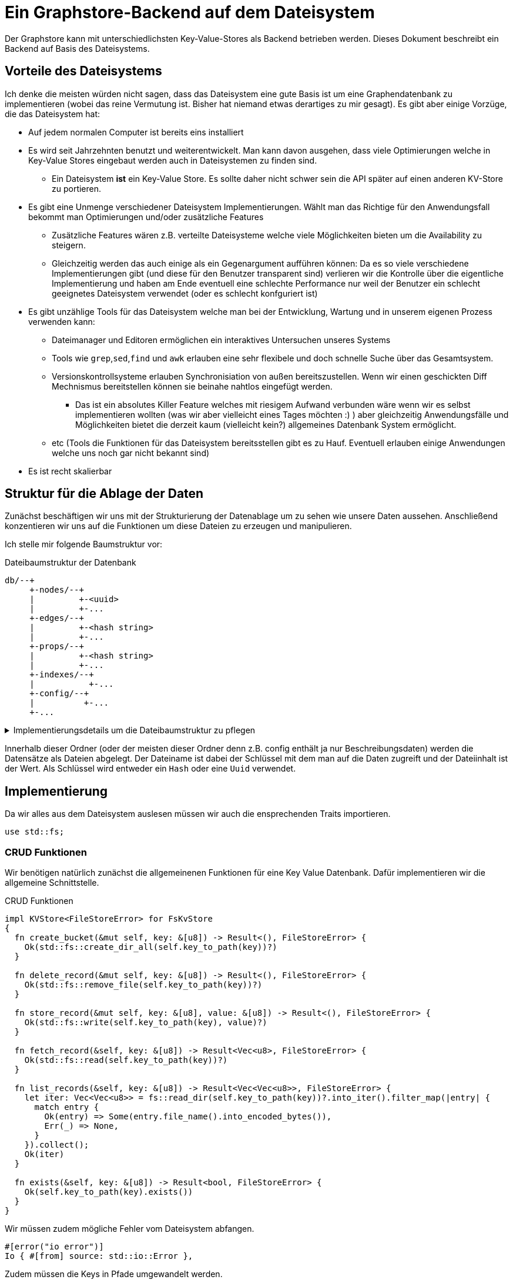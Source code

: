 = Ein Graphstore-Backend auf dem Dateisystem

Der Graphstore kann mit unterschiedlichsten Key-Value-Stores als Backend
betrieben werden. Dieses Dokument beschreibt ein Backend auf Basis des
Dateisystems.

== Vorteile des Dateisystems
Ich denke die meisten würden nicht sagen, dass das Dateisystem eine gute
Basis ist um eine Graphendatenbank zu implementieren (wobei das reine
Vermutung ist. Bisher hat niemand etwas derartiges zu mir gesagt). Es
gibt aber einige Vorzüge, die das Dateisystem hat:

* Auf jedem normalen Computer ist bereits eins installiert
* Es wird seit Jahrzehnten benutzt und weiterentwickelt. Man kann davon
  ausgehen, dass viele Optimierungen welche in Key-Value Stores
  eingebaut werden auch in Dateisystemen zu finden sind.
** Ein Dateisystem *ist* ein Key-Value Store. Es sollte daher nicht
   schwer sein die API später auf einen anderen KV-Store zu portieren.
* Es gibt eine Unmenge verschiedener Dateisystem Implementierungen.
  Wählt man das Richtige für den Anwendungsfall bekommt man
  Optimierungen und/oder zusätzliche Features
** Zusätzliche Features wären z.B. verteilte Dateisysteme welche viele
   Möglichkeiten bieten um die Availability zu steigern.
** Gleichzeitig werden das auch einige als ein Gegenargument aufführen
   können: Da es so viele verschiedene Implementierungen gibt (und diese
   für den Benutzer transparent sind) verlieren wir die Kontrolle über
   die eigentliche Implementierung und haben am Ende eventuell eine
   schlechte Performance nur weil der Benutzer ein schlecht geeignetes
   Dateisystem verwendet (oder es schlecht konfguriert ist)
* Es gibt unzählige Tools für das Dateisystem welche man bei der
  Entwicklung, Wartung und in unserem eigenen Prozess verwenden kann:
** Dateimanager und Editoren ermöglichen ein interaktives Untersuchen
   unseres Systems
** Tools wie `grep`,`sed`,`find` und `awk` erlauben eine sehr flexibele
   und doch schnelle Suche über das Gesamtsystem.
** Versionskontrollsysteme erlauben Synchronisiation von außen
   bereitszustellen. Wenn wir einen geschickten Diff Mechnismus
   bereitstellen können sie beinahe nahtlos eingefügt werden.
*** Das ist ein absolutes Killer Feature welches mit riesigem Aufwand
    verbunden wäre wenn wir es selbst implementieren wollten (was
    wir aber vielleicht eines Tages möchten :) ) aber gleichzeitig
    Anwendungsfälle und Möglichkeiten bietet die derzeit kaum
    (vielleicht kein?) allgemeines Datenbank System ermöglicht.
** etc (Tools die Funktionen für das Dateisystem bereitsstellen gibt es
   zu Hauf. Eventuell erlauben einige Anwendungen welche uns noch gar
   nicht bekannt sind)
* Es ist recht skalierbar

== Struktur für die Ablage der Daten
Zunächst beschäftigen wir uns mit der Strukturierung der Datenablage um zu sehen wie unsere Daten aussehen. Anschließend konzentieren wir uns auf die Funktionen um diese Dateien zu erzeugen und manipulieren.

Ich stelle mir folgende Baumstruktur vor:

[source]
.Dateibaumstruktur der Datenbank
----

db/--+
     +-nodes/--+
     |         +-<uuid>
     |         +-...
     +-edges/--+
     |         +-<hash string>
     |         +-...
     +-props/--+
     |         +-<hash string>
     |         +-...
     +-indexes/--+
     |           +-...
     +-config/--+
     |          +-...
     +-...
----

[%collapsible]
.Implementierungsdetails um die Dateibaumstruktur zu pflegen
====

Bei einer neuen Datenbank erzeugen wir zunächst all diese Ordner.

[[create_db_directories]]
[source, rust]
----
fs::create_dir_all(&path.join("nodes/"))?;
fs::create_dir_all(&path.join("edges/"))?;
fs::create_dir_all(&path.join("props/"))?;
fs::create_dir_all(&path.join("indexes/"))?;
----

Wird eine bestehende Datenbank geöffnet muss überprüft werden, ob die
entsprechenden Ordner vorhanden sind.

[[check_db_directories]]
[source, rust]
----
if !&path.join("nodes/").is_dir() ||
  !&path.join("edges/").is_dir() ||
  !&path.join("props/").is_dir() ||
  !&path.join("indexes/").is_dir() {
    return Err(FileStoreError::MalformedDB);
}
----

Falls die Struktur nicht eingehalten wurde geben wir einen Fehler aus.

[[errors]]
[source, rust]
----
#[error("wrongly formatted database at path TODO")]
MalformedDB,
----

====

Innerhalb dieser Ordner (oder der meisten dieser Ordner denn z.B. config enthält ja nur Beschreibungsdaten) werden die Datensätze als Dateien abgelegt. Der Dateiname ist dabei der Schlüssel mit dem man auf die Daten zugreift und der Dateiinhalt ist der Wert. Als Schlüssel wird entweder ein `Hash` oder eine `Uuid` verwendet.

== Implementierung

Da wir alles aus dem Dateisystem auslesen müssen wir auch die
ensprechenden Traits importieren.

[[imports]]
[source, rust]
----
use std::fs;
----

=== CRUD Funktionen
Wir benötigen natürlich zunächst die allgemeinenen Funktionen für
eine Key Value Datenbank. Dafür implementieren wir die allgemeine
Schnittstelle.

[[kvstore_interface_implementations]]
[source, rust]
.CRUD Funktionen
----
impl KVStore<FileStoreError> for FsKvStore
{
  fn create_bucket(&mut self, key: &[u8]) -> Result<(), FileStoreError> {
    Ok(std::fs::create_dir_all(self.key_to_path(key))?)
  }

  fn delete_record(&mut self, key: &[u8]) -> Result<(), FileStoreError> {
    Ok(std::fs::remove_file(self.key_to_path(key))?)
  }

  fn store_record(&mut self, key: &[u8], value: &[u8]) -> Result<(), FileStoreError> {
    Ok(std::fs::write(self.key_to_path(key), value)?)
  }

  fn fetch_record(&self, key: &[u8]) -> Result<Vec<u8>, FileStoreError> {
    Ok(std::fs::read(self.key_to_path(key))?)
  }

  fn list_records(&self, key: &[u8]) -> Result<Vec<Vec<u8>>, FileStoreError> {
    let iter: Vec<Vec<u8>> = fs::read_dir(self.key_to_path(key))?.into_iter().filter_map(|entry| {
      match entry {
        Ok(entry) => Some(entry.file_name().into_encoded_bytes()),
        Err(_) => None,
      }
    }).collect();
    Ok(iter)
  }

  fn exists(&self, key: &[u8]) -> Result<bool, FileStoreError> {
    Ok(self.key_to_path(key).exists())
  }
}
----

Wir müssen zudem mögliche Fehler vom Dateisystem abfangen.

[[errors]]
[source, rust]
----
#[error("io error")]
Io { #[from] source: std::io::Error },
----

Zudem müssen die Keys in Pfade umgewandelt werden.

[[fs_store_functions]]
[source, rust]
----
fn key_to_path(&self, key: &[u8]) -> PathBuf {
  let path = Path::new(OsStr::from_bytes(key));
  PathBuf::from(self.base_path.join(path))
}
----

[[imports]]
[source, rust]
----
use gravitydb::KVStore;
use std::io::Error;
use std::ffi::OsStr;
use std::os::unix::ffi::OsStrExt;
----

=== Dateiorganisation des Crates
Wie überall benötigt man einiges an Boilerplate-Code.

[source, rust, save]
.src/lib.rs
----
<<imports>>

<<structs|join="\n\n">>

<<interface_implementations|join="\n\n">>
----

Die wichtigste Struktur ist natürlich der Store selbst.

[[structs]]
[source, rust]
----
pub struct FsKvStore {
  <<fs_store_vars>>
}

<<kvstore_interface_implementations|join="\n\n">>

impl FsKvStore {
  <<fs_store_functions|join="\n\n">>
}
----

Bevor wir Abfragen auf unserer Datenbank ausführen können müssen wir erst einmal wissen wo sie ist. Dazu speichern wir den Pfad als interne Variable ab.

[[imports]]
[source, rust]
----
use std::path::{Path, PathBuf};
----

[[fs_store_vars]]
[source, rust]
----
base_path: PathBuf,
----

Um eine bestehende Datenbank zu benutzen legen wir eine entsprechende Funktion an. Zunächst wird überprüft, ob die Dateistruktur im Ordner der Datenbank korrekt ist.

[[fs_store_functions]]
[source, rust]
----
pub fn open(path: &Path) -> Result<Self, FileStoreError> {
  if !path.is_dir() {
    return Err(FileStoreError::MalformedDB);
  }
  <<check_db_directories>>

  Ok(FsKvStore {
    base_path: path.to_path_buf(),
  })
}
----

Wenn noch gar keine Datenbank existiert müssen wir sie zunächst initialisieren.

[[fs_store_functions]]
[source, rust]
----
pub fn init(path: &Path) -> Result<Self, FileStoreError> {
  if !path.is_dir() {
    if path.exists() {
      return Err(FileStoreError::MalformedDB);
    } else {
      fs::create_dir_all(&path)?;
    }
  }

  <<create_db_directories>>

  Ok(FsKvStore {
    base_path: path.to_path_buf(),
  })
}
----

==== Fehlerbehandlung
Wir verwenden den https://docs.rs/thiserror/1.0.26/thiserror/[thiserror] crate um die Fehlerbehandlung zu implementieren.

[[imports]]
[source, rust]
----
use thiserror::Error;
----

[[structs]]
[source, rust]
----
#[derive(Error, Debug)]
pub enum FileStoreError {
  <<errors>>
}
----

== Cmd-Tools
Wir nutzen einige Tools um die Datenbank über die Kommandozeile zu manipulieren.

Die Tools, die wir hier bereitstellen, sind dazu gedacht die Datenbank sofort mit unvalidierten Daten nutzen zu können. Es existiert also kein auf den Anwendungsfall zugeschnittenes Schema. Um ein Schema zu verwenden, wird man sehr ähnliche Tools brauchen. Deshalb legen wir uns eine Bibliothek mit Hilfsfunktionen an.

[[imports]]
[source, rust]
----
pub mod cli_helpers;
----

[[tool_imports]]
[source, rust]
----
use gravitydb_filestore::cli_helpers;
----

[source, rust, save]
.src/cli_helpers.rs
----
<<util_imports>>

type HashId = String;

<<tool_helper_functions|join="\n\n">>

pub trait Prop: Property<HashId, SerialisationError> + 'static + std::clone::Clone + mlua::UserData {}
impl <T: Property<HashId, SerialisationError> + 'static + std::clone::Clone + mlua::UserData> Prop for T {}

<<cli_template_functions|join="\n\n">>

<<helper_structs|join="\n\n">>
----

Wir stellen dabei ein Programm-Template bereit, welches alle wichtigen db Funktionen über Sub-Kommandos bereitstellt footnote:[Diesen Style von Kommandozeilen Parametern kennt man vielleicht von Tools wie git].

[[cli_template_functions]]
[source, rust]
----
pub fn db_cmds<T>(<<customize_params|join=", ">>) -> Result<()>
where
  for<'lua> T: Prop + 'lua + mlua::FromLua<'lua>,
{
  <<cli_parse_cmd_options>>

  use CmdOpts::*;
  match opt.cmd {
    <<run_cli_cmds>>
  }

  Ok(())
}

fn open<T>(path: &Path) -> Result<KvGraphStore<T, FsKvStore, FileStoreError>, FileStoreError>
where
  T: Prop,
{
  let kv = FsKvStore::open(path)?;
  Ok(KvGraphStore::from_kv(kv))
}

fn init<T>(path: &Path) -> Result<KvGraphStore<T, FsKvStore, FileStoreError>, FileStoreError>
where
  T: Prop,
{
  let kv = FsKvStore::init(path)?;
  Ok(KvGraphStore::from_kv(kv))
}
----

[source, rust, save]
.src/bin/gravitydb.rs
----
<<tool_imports>>

fn main() -> Result<()> {
  cli_helpers::db_cmds::<gravitydb::schema::GenericProperty>(init_nothing)
}

fn init_nothing(_ : &mlua::Lua) -> mlua::Result<()> {
  Ok(())
}
----

=== create_node
Wir benötigen ein Programm um neue Knoten zu erzeugen.

[[cmd_options]]
[source, rust]
----
/// create a new node
CreateNode {
  <<create_node_args>>
},
----

Normalerweise wird ein Argument mit der [[create_node_params]]`id` mit
übergeben. Dadurch kann man fest vorgeben, welche id man verwenden
möchte.

[[create_node_args]]
[source, rust]
----
#[structopt(long)]
id: Option<uuid::Uuid>,
----

Um allerdings nicht aus Versehen ständig neue Knoten zu erzeugen,
brechen wir ab, wenn eine Property bereits existiert und nicht explizit
angegeben wurde, dass man eine id erzeugen möchte. Dafür haben wir das
Flag [[create_node_params]]`create_id`.

[[create_node_args]]
[source, rust]
----
#[structopt(long)]
create_id: bool,
----

Manchmal wollen wir die bestehenden Eigenschaften eines Knotens
aktualisieren. Allerdings möchten wir verhindern dass das automatisch
geschieht (da sonst quasi ausversehen Daten verloren gehen könnten).
Wenn man einen bestehenden Knoten aktualisieren will muss man das flag
[[create_node_params]]`update` benutzen.

[[create_node_args]]
[source, rust]
----
#[structopt(short, long)]
update: bool,
----

Ein weiterer häufiger Anwendungsfall ist, dass man einen Datensatz
anlegen und anschließend mit ihm arbeiten möchte (z.B. um weitere
Datensätze zu verlinken). Ist der Datensatz bereits vorhanden möchte man
dennoch seine Id benutzen um weiter zu arbeiten.

Dafür ist es notwendig, dass bisher kein Knoten mit diesem Datensatz
(Properties) existiert (in diesem Fall legen wir ihn an) oder *exakt
ein* Knoten mit dem entsprechenden Datensatz vorhanden ist (in diesem
Fall gehen wir davon aus, dass das der Datensatz ist, den wir angelegt
hätten. Wenn mehr Datensätze vorhanden sind, wissen wir nicht welchen
Knoten wir verwenden müssen. Für diesen Anwendungsfall stellen wir die
Option [[create_node_params]]`get_or_create` auf der Kommandozeile zur
Verfügung.

[[create_node_args]]
[source, rust]
----
#[structopt(short, long)]
get_or_create: bool,
----

[[util_imports]]
[source, rust]
----
use gravitydb::schema::{SchemaElement, Property};
use crate::{FileStoreError, FsKvStore};
use anyhow::bail;
----

[[run_cli_cmds]]
[source, rust]
----
CreateNode {<<create_node_params|join=", ">>} => {
  if update && id.is_none() {
    bail!("to update a node you need to provide an id");
  }

  if create_id && get_or_create {
    bail!("you can either for creating an id or using an existing one if possible but not both");
  }

  let properties = read_input(opt.input)?;
  let properties: T = SchemaElement::deserialize(&properties)?;
  let id = match id {
    Some(id) => id,
    None => {
      let hash = properties.get_key();
      if opt
        .db_path
        .join("props/")
        .join(&hash)
        .exists()
      {
        if create_id {
          uuid::Uuid::new_v4()
        } else if get_or_create {
          let index_path = opt.db_path.join("indexes/").join(hash + "/");
          let mut nodes: Vec<uuid::Uuid> = std::fs::read_dir(&index_path)?.into_iter()
            .filter(|entry| {
              match entry {
                Ok(entry) => {
                  let reference = entry
                    .file_name()
                    .into_string()
                    .unwrap();
                  let (prefix, _reference) = reference
                    .split_once("_")
                    .unwrap();
                  if prefix == "nodes" {
                    true
                  } else {
                    false
                  }
                }
                Err(_) => false
              }
            })
            .take(2)
            .map(|entry| {
              let entry = entry.unwrap();
              let reference = entry
                .file_name()
                .into_string()
                .unwrap();
              let (_prefix, reference) = reference
                .split_once("_")
                .unwrap();
              uuid::Uuid::parse_str(reference).unwrap()
            })
            .collect();
          if nodes.len() == 1 {
            nodes.pop().unwrap()
          } else {
            bail!("There are several nodes with the same properties. Can't deside which one to use. Please use `--id` to specify the exact node");
          }
        } else {
          bail!("node allready exists. Please use `--create-id` to create a node with equal data anyway");
        }
      } else {
        uuid::Uuid::new_v4()
      }
    }
  };

  let mut db = open(&opt.db_path)?;
  if !update {
    db.create_node(Uuid(id), &properties)?;
  } else {
    db.update_node(Uuid(id), &properties)?;
  }

  println!("{}", id); // TODO opt.output, opt.output_fmt
}
----

=== delete_node
Dieses Tool erlaubt einen Knoten aus der Datenbank zu löschen.

[[cmd_options]]
[source, rust]
----
/// delete a node
DeleteNode {
  <<delete_node_args>>
},
----

Dazu übergeben wir die uuid des Knotens.

[[delete_node_args]]
[source, rust]
----
#[structopt(long)]
id: uuid::Uuid,
----

[[run_cli_cmds]]
[source, rust]
----
DeleteNode {id} => {
  let mut db = open::<T>(&opt.db_path)?;
  db.delete_node(Uuid(id))?;
  log::info!("deleted node {}", id);
}
----

=== create_edge
Mit diesem Befehl können wir Verbindungen zwischen zwei Knoten schaffen.

[[cmd_options]]
[source, rust]
----
/// create a new edge
CreateEdge {
  <<create_edge_args>>
},
----

Alle Verbindungen sind immer gerichtet. Wir übergeben die id der Knoten `--in` und `--out`.

[[create_edge_args]]
[source, rust]
----
#[structopt(long="in")]
n1: uuid::Uuid,
#[structopt(long="out")]
n2: uuid::Uuid,
----

[[run_cli_cmds]]
[source, rust]
----
CreateEdge { n1, n2 } => {
  let properties = read_input(opt.input)?;
  let properties: T = SchemaElement::deserialize(&properties)?;

  let mut db = open(&opt.db_path)?;
  let id = db.create_edge(Uuid(n1), Uuid(n2), &properties)?;

  println!("{}", id); // TODO opt.output, opt.output_fmt
}
----

=== delete_edge

=== create_property

TODO Flag List connected properties

=== delete_property

TODO Flag Don't delete from cache
TODO Flag Don't delete connected properties from cache

=== property_id
Diese Funktion ist vor allem für Schema Implementierungen wichtig. Hier kann man Daten übergeben und die Funktion gibt die vom Schema erzeugte Id zurück. Wenn das Schema die Daten als ungültig identifiziert wird mit einer Fehlermeldung abgebrochen.

[[cmd_options]]
[source, rust]
----
/// calculate property id from content
PropertyId,
----

[[run_cli_cmds]]
[source, rust]
----
PropertyId => {
  let properties = read_input(opt.input)?;
  let properties: T = SchemaElement::deserialize(&properties)?;
  let hash = properties.get_key();

  println!("{}", hash); // TODO opt.output, opt.output_fmt
}
----

=== property_blob
Diese Funktion ist ebenfalls vor allem für Schema Implementierungen wichtig. Hier kann man Daten übergeben und die Funktion gibt den vom Schema erzeugten Datenstrom (Blob) zurück. Wenn das Schema die Daten als ungültig identifiziert wird mit einer Fehlermeldung abgebrochen.

[[cmd_options]]
[source, rust]
----
/// create property storage blob from content
PropertyBlob,
----

[[run_cli_cmds]]
[source, rust]
----
PropertyBlob => {
  let properties = read_input(opt.input)?;
  let properties: T = SchemaElement::deserialize(&properties)?;

  io::stdout().write_all(&SchemaElement::serialize(&properties)?)?;
}
----

Um so direkt schreiben zu können, müssen wir zunächst das `Write` Trait importieren.

[[util_imports]]
[source, rust]
----
use std::io::{self, Write};
----

=== query_db
Gibt einen Filter auf die aktuelle Datenbank in der Abfragesprache Zoe (TODO link) zurück.

[[cmd_options]]
[source, rust]
----
/// run a query on the database
QueryDb,
----

TODO Verschiedene Query Sprachen
Zunächst lesen wir die Abfrage ein und dann interpretieren wir sie.

[[run_cli_cmds]]
[source, rust]
----
QueryDb => {
  let query = read_input(opt.input)?;
  let query = to_query(&query)?;

  let db = open::<T>(&opt.db_path)?;
  let result = db.query(query)?;

  <<get_connected_data>>

  // TODO verschiedene output formate
  println!("{}", serde_json::to_string_pretty(&result)?); // TODO wenn kein Terminal sondern eine pipe verwendet wird kann man kompakteres json ausgeben.

  // TODO Umschliessende Huelle? Alle miteinander verbundenen Edges und Vertices?
}
----

Abfragen können in der verschiedensten Form formuliert werden. Wir
verwenden die Zoe (TODO link) Sprache um unsere Abfragen zu definieren.
Allerdings haben wir die Möglichkeit andere Sprachen zu nutzen und diese
in eine gleichwertige Zoe Abfrage umzuwandeln. Dafür müssen wir zunächst
die Sprache importieren.

Anschliessend definieren wir unseren eigenen Dialekt indem wir die
grundlegenden Datentypen festlegen footnote:[Dieser Dialekt wird durch
die Anwendung noch weiter verfeinert, sobald das Schema festgelegt
wird].

[[helper_structs]]
[source, rust]
----
type BasicQuery = gravitydb::kv_graph_store::BasicQuery;
----

Wir gehen davon aus, dass die Abfragen als Json codiert übermittelt werden.

[[helper_structs]]
[source, rust]
----
fn to_query(data: &Vec<u8>) -> Result<BasicQuery, SerialisationError> {
  // TODO Verschiedene Query Sprachen über zweiten Parameter
  // TODO Internes Schema verwenden um Abfragen zu verbessern
  let query = serde_json::from_slice(data)?;

  Ok(query)
}
----

=== repl
Erlaubt die interaktive Manipulation der Datenbank mit einer lua repl.

[[cmd_options]]
[source, rust]
----
/// lua repl for the database
Repl,
----

[[run_cli_cmds]]
[source, rust]
----
Repl => {
  let db = open::<T>(&opt.db_path)?;
  gravitydb::kv_graph_store::lua_repl::<T, FsKvStore, _, anyhow::Error>(db, init_fn)?;
}
----

[[util_imports]]
[source, rust]
----
use gravitydb::GraphStore;
----

Die konkreten Implementierungen wollen möglicherweise ebenfalls die
Lua Umgebung initialisieren (z.B. um Schema spezifische Anpassungen
vorzunehmen). Deshalb übergeben wir einen Parameter, welche angepasst
werden kann.

[[customize_params]]
[source, rust]
----
init_fn: fn(&mlua::Lua) -> mlua::Result<()>
----

=== script
Führt ein lua Script zur Manipulation der Datenbank aus.

[[cmd_options]]
[source, rust]
----
/// run a lua script
Script,
----

[[run_cli_cmds]]
[source, rust]
----
Script => {
  let path = opt.input.expect("script needs an input parameter");
  let code = std::fs::read_to_string(&path)?;
  let db = open::<T>(&opt.db_path)?;
  gravitydb::kv_graph_store::lua_run::<T, FsKvStore, _, _ , _>(db, init_fn, code, path.to_string_lossy())?;
}
----

Diese option ist praktisch für batch workloads, wo man viel importieren
oder exportieren will.

Es ist aber auch nützlich für einen alternativen `repl` workflow. Statt
Befehl für Befehl einzugeben und die Ergebnisse anzuschauen kann man
ein ganzes Script eingeben und bei jedem neuen Speichern der Datei
ausführen. Dadurch hat man die Ergebnisse in einem größeren Kontext.

=== result_outer_hull
Das Ergebnis unserer Abfrage ist eine Liste mit Knoten, Verbindungen und weiteren Variablen. Oft möchten wir das weiter ausweiten, indem wir alle Verbindungen zwischen den Knoten ebenfalls anzeigen möchten.

TODO

=== result_inner_hull
Ebenso wie eine umschließende Hülle interessiert uns manchmal eine innere Hülle, bei der wir alle Verbindungen entfernen, die nicht zwischen zwei Knoten der Ergebnismenge liegen.

TODO

=== result_data
Unsere Ergebnisse sind im allgemeinen nur die Ids von Knoten und
Verbindungen aber für die Verarbeitung (und vor allem Darstellung)
interessieren uns viel mehr die Eigenschaften. Mit diesem Befehl
können wir eine Ergebnissmenge nehmen und mit den dazugehörigen Daten
anreichern.

[[cmd_options]]
[source, rust]
----
/// get property data for query result
ResultData,
----

TODO

[[run_cli_cmds]]
[source, rust]
----
ResultData => {
  let data = read_input(opt.input)?;
  //let mut data: crate::ql::QueryResult = serde_json::from_slice(&data)?;

  let db = open::<T>(&opt.db_path)?;
  //TODO Über die db die Variablen im mit den Properties füllen

  // TODO verschiedene output formate
  println!("{}", serde_json::to_string_pretty(&data)?); // TODO wenn kein Terminal sondern eine pipe verwendet wird kann man kompakteres json ausgeben.
}
----


=== db_info
Gibt Informationen über die Datenbank als Json Format aus

* Number of Nodes
* Number of Edges
* Schema Info

=== db_init
Zu Beginn möchte man die Datenbank erstmal initialisieren. Dazu
verwenden wir den Befehl `init`.

[[cmd_options]]
[source, rust]
----
/// initialize a new database
Init,
----

[[run_cli_cmds]]
[source, rust]
----
Init => {
  init::<T>(&opt.db_path)?;
}
----

=== doctor
TODO Dieser Befehl überprüft, ob die Datenbank valid ist und listet Fehler auf.

TODO Fehler im Datei-Baum
TODO Fehler in der Schema Validierung
TODO Fehler in der Schema Validierung der Historie

=== Allgemeines
Natürlich benötigen wir in allen Tools den File Store.

[[util_imports]]
[source, rust]
----
use gravitydb::kv_graph_store::{KvGraphStore, SerialisationError, Uuid};
----

==== Allgemeingültige Kommandozeilen Parameter
Einige Kommandozeilenparameter sind für alle tools nützlich. Wir
verwenden den https://docs.rs/structopt/[structopt] crate als basis um
die Eingabe zu parsen.

[[util_imports]]
[source, rust]
----
use std::path::{Path, PathBuf};
use structopt::StructOpt;
----

[[cli_parse_cmd_options]]
[source, rust]
----
#[derive(StructOpt)]
pub struct Opt {
  <<basic_tool_args>>
  #[structopt(subcommand)]
  cmd: CmdOpts,
}

#[derive(StructOpt)]
pub enum CmdOpts {
  <<cmd_options>>
}

let opt = Opt::from_args();
simple_logger::init_with_level(opt.verbosity)?;
----

Es muss immer angegeben werden, wo sich die Datenbank überhaupt
befindet. Falls nichts angegeben wird gehen wir davon aus, dass sie sich
im Unterordner `db` des aktuellen Ordners befindet.

[[basic_tool_args]]
[source, rust]
----
#[structopt(parse(from_os_str), long)]
#[structopt(default_value = "./db")]
db_path: PathBuf,
----

Normalerweise gibt es eine Eingabedatei die wir einlesen. Wird sie
nicht angegeben geht das Programm davon aus, dass die Daten von `stdin`
eingelesen werden.

[[basic_tool_args]]
[source, rust]
----
#[structopt(parse(from_os_str), long, short)]
input: Option<PathBuf>,
----

Genauso ist es mit der Ausgabedatei. Wird sie nicht angegeben, wird auf
`stdout` ausgegeben.

[[basic_tool_args]]
[source, rust]
----
#[structopt(parse(from_os_str), long, short)]
output: Option<PathBuf>,
----

Wir benutzen ein Hilfsfunktion um entweder die Daten aus einer Datei zu
lesen oder vom `stdin`.

[[util_imports]]
[source, rust]
----
use std::io::Read;
----

[[tool_helper_functions]]
[source, rust]
----
pub fn read_input(input: Option<PathBuf>) -> Result<Vec<u8>> {
  let data = match input {
    Some(path) => std::fs::read(path)?,
    None => {
      let mut data = Vec::new();
      std::io::stdin().read_to_end(&mut data)?;
      data
    }
  };
  Ok(data)
}
----

TODO Input Format
TODO Output Format
TODO Output File (Default stdout)

Wir wollen logging Informationen über die Kommandozeile anfordern. Je
öfter wir das Flag `v` angeben, desto mehr Daten werden angezeigt.

[[basic_tool_args]]
[source, rust]
----
#[structopt(parse(from_occurrences = log_level), short)]
verbosity: log::Level,
----

[[tool_helper_functions]]
[source, rust]
----
pub fn log_level(level: u64) -> log::Level {
  use log::Level::*;
  match level {
    0 => Warn,
    1 => Info,
    2 => Debug,
    _ => Trace,
  }
}
----

TODO Version information

==== Fehlerbehandlung
Bei den Kommandozeilen Tools möchten wir alle Fehler abfangen. Dazu
verwenden wir die https://docs.rs/anyhow[anyhow] Bibliothek.

[[tool_imports]]
[source, rust]
----
use anyhow::Result;
----

[[util_imports]]
[source, rust]
.Bei den util Funktionen verwenden
----
use anyhow::Result;
----
